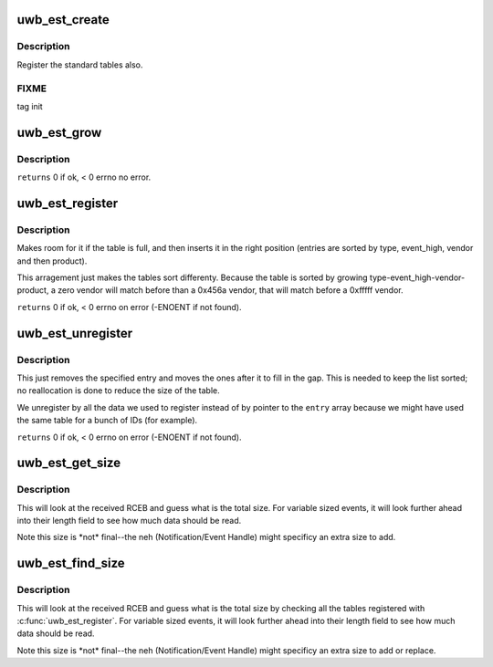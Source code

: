 .. -*- coding: utf-8; mode: rst -*-
.. src-file: drivers/uwb/est.c

.. _`uwb_est_create`:

uwb_est_create
==============

.. c:function:: int uwb_est_create( void)

    :param  void:
        no arguments

.. _`uwb_est_create.description`:

Description
-----------

Register the standard tables also.

.. _`uwb_est_create.fixme`:

FIXME
-----

tag init

.. _`uwb_est_grow`:

uwb_est_grow
============

.. c:function:: int uwb_est_grow( void)

    :param  void:
        no arguments

.. _`uwb_est_grow.description`:

Description
-----------

\ ``returns``\  0 if ok, < 0 errno no error.

.. _`uwb_est_register`:

uwb_est_register
================

.. c:function:: int uwb_est_register(u8 type, u8 event_high, u16 vendor, u16 product, const struct uwb_est_entry *entry, size_t entries)

    :param u8 type:
        *undescribed*

    :param u8 event_high:
        *undescribed*

    :param u16 vendor:
        vendor code for matching against the device (0x0000 and
        0xffff mean any); use 0x0000 to force all to match without
        checking possible vendor specific ones, 0xfffff to match
        after checking vendor specific ones.

    :param u16 product:
        product code from that vendor; same matching rules, use
        0x0000 for not allowing vendor specific matches, 0xffff
        for allowing.

    :param const struct uwb_est_entry \*entry:
        *undescribed*

    :param size_t entries:
        *undescribed*

.. _`uwb_est_register.description`:

Description
-----------

Makes room for it if the table is full, and then inserts  it in the
right position (entries are sorted by type, event_high, vendor and
then product).

This arragement just makes the tables sort differenty. Because the
table is sorted by growing type-event_high-vendor-product, a zero
vendor will match before than a 0x456a vendor, that will match
before a 0xfffff vendor.

\ ``returns``\  0 if ok, < 0 errno on error (-ENOENT if not found).

.. _`uwb_est_unregister`:

uwb_est_unregister
==================

.. c:function:: int uwb_est_unregister(u8 type, u8 event_high, u16 vendor, u16 product, const struct uwb_est_entry *entry, size_t entries)

    :param u8 type:
        *undescribed*

    :param u8 event_high:
        *undescribed*

    :param u16 vendor:
        *undescribed*

    :param u16 product:
        *undescribed*

    :param const struct uwb_est_entry \*entry:
        *undescribed*

    :param size_t entries:
        *undescribed*

.. _`uwb_est_unregister.description`:

Description
-----------

This just removes the specified entry and moves the ones after it
to fill in the gap. This is needed to keep the list sorted; no
reallocation is done to reduce the size of the table.

We unregister by all the data we used to register instead of by
pointer to the \ ``entry``\  array because we might have used the same
table for a bunch of IDs (for example).

\ ``returns``\  0 if ok, < 0 errno on error (-ENOENT if not found).

.. _`uwb_est_get_size`:

uwb_est_get_size
================

.. c:function:: ssize_t uwb_est_get_size(struct uwb_rc *uwb_rc, struct uwb_est *est, u8 event_low, const struct uwb_rceb *rceb, size_t rceb_size)

    :param struct uwb_rc \*uwb_rc:
        *undescribed*

    :param struct uwb_est \*est:
        *undescribed*

    :param u8 event_low:
        *undescribed*

    :param const struct uwb_rceb \*rceb:
        pointer to the buffer with the event

    :param size_t rceb_size:
        size of the area pointed to by \ ``rceb``\  in bytes.

.. _`uwb_est_get_size.description`:

Description
-----------

This will look at the received RCEB and guess what is the total
size. For variable sized events, it will look further ahead into
their length field to see how much data should be read.

Note this size is \*not\* final--the neh (Notification/Event Handle)
might specificy an extra size to add.

.. _`uwb_est_find_size`:

uwb_est_find_size
=================

.. c:function:: ssize_t uwb_est_find_size(struct uwb_rc *rc, const struct uwb_rceb *rceb, size_t rceb_size)

    :param struct uwb_rc \*rc:
        *undescribed*

    :param const struct uwb_rceb \*rceb:
        pointer to the buffer with the event

    :param size_t rceb_size:
        size of the area pointed to by \ ``rceb``\  in bytes.

.. _`uwb_est_find_size.description`:

Description
-----------

This will look at the received RCEB and guess what is the total
size by checking all the tables registered with
\ :c:func:`uwb_est_register`\ . For variable sized events, it will look further
ahead into their length field to see how much data should be read.

Note this size is \*not\* final--the neh (Notification/Event Handle)
might specificy an extra size to add or replace.

.. This file was automatic generated / don't edit.

